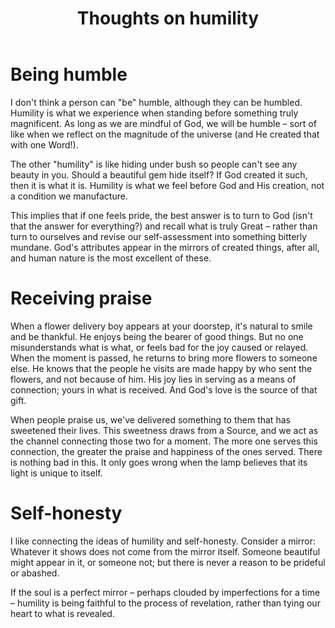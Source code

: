 :PROPERTIES:
:ID:       0E56F7E5-B5B7-4E5E-B3DC-7531908A51B6
:SLUG:     thoughts-on-humility
:END:
#+filetags: :journal:
#+title: Thoughts on humility

* Being humble
:PROPERTIES:
:CUSTOM_ID: being-humble
:END:
I don't think a person can "be" humble, although they can be humbled.
Humility is what we experience when standing before something truly
magnificent. As long as we are mindful of God, we will be humble -- sort
of like when we reflect on the magnitude of the universe (and He created
that with one Word!).

The other "humility" is like hiding under bush so people can't see any
beauty in you. Should a beautiful gem hide itself? If God created it
such, then it is what it is. Humility is what we feel before God and His
creation, not a condition we manufacture.

This implies that if one feels pride, the best answer is to turn to God
(isn't that the answer for everything?) and recall what is truly Great
-- rather than turn to ourselves and revise our self-assessment into
something bitterly mundane. God's attributes appear in the mirrors of
created things, after all, and human nature is the most excellent of
these.

* Receiving praise
:PROPERTIES:
:CUSTOM_ID: receiving-praise
:END:
When a flower delivery boy appears at your doorstep, it's natural to
smile and be thankful. He enjoys being the bearer of good things. But no
one misunderstands what is what, or feels bad for the joy caused or
relayed. When the moment is passed, he returns to bring more flowers to
someone else. He knows that the people he visits are made happy by who
sent the flowers, and not because of him. His joy lies in serving as a
means of connection; yours in what is received. And God's love is the
source of that gift.

When people praise us, we've delivered something to them that has
sweetened their lives. This sweetness draws from a Source, and we act as
the channel connecting those two for a moment. The more one serves this
connection, the greater the praise and happiness of the ones served.
There is nothing bad in this. It only goes wrong when the lamp believes
that its light is unique to itself.

* Self-honesty
:PROPERTIES:
:CUSTOM_ID: self-honesty
:END:
I like connecting the ideas of humility and self-honesty. Consider a
mirror: Whatever it shows does not come from the mirror itself. Someone
beautiful might appear in it, or someone not; but there is never a
reason to be prideful or abashed.

If the soul is a perfect mirror -- perhaps clouded by imperfections for
a time -- humility is being faithful to the process of revelation,
rather than tying our heart to what is revealed.
